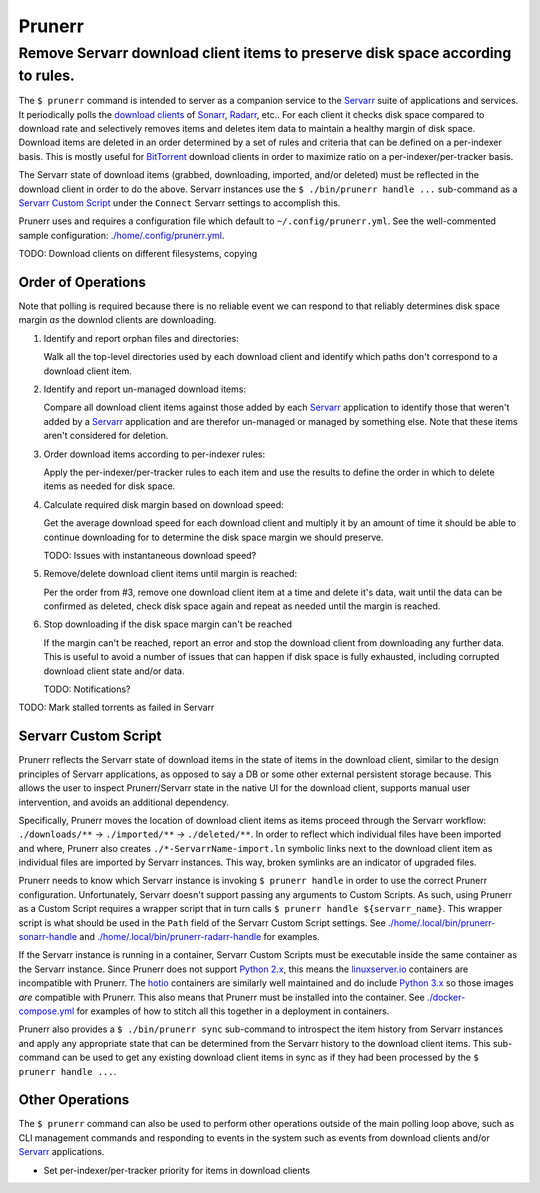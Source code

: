 #######
Prunerr
#######
Remove Servarr download client items to preserve disk space according to rules.
*******************************************************************************

The ``$ prunerr`` command is intended to server as a companion service to the `Servarr`_
suite of applications and services.  It periodically polls the `download clients`_ of
`Sonarr`_, `Radarr`_, etc..  For each client it checks disk space compared to download
rate and selectively removes items and deletes item data to maintain a healthy margin of
disk space.  Download items are deleted in an order determined by a set of rules and
criteria that can be defined on a per-indexer basis.  This is mostly useful for
`BitTorrent`_ download clients in order to maximize ratio on a per-indexer/per-tracker
basis.

The Servarr state of download items (grabbed, downloading, imported, and/or deleted)
must be reflected in the download client in order to do the above.  Servarr instances
use the ``$ ./bin/prunerr handle ...`` sub-command as a `Servarr Custom Script`_ under
the ``Connect`` Servarr settings to accomplish this.

Prunerr uses and requires a configuration file which default to
``~/.config/prunerr.yml``.  See the well-commented sample configuration:
`<./home/.config/prunerr.yml>`_.

TODO: Download clients on different filesystems, copying


*******************
Order of Operations
*******************

Note that polling is required because there is no reliable event we can respond to that
reliably determines disk space margin *as* the downlod clients are downloading.

#. Identify and report orphan files and directories:

   Walk all the top-level directories used by each download client and identify which
   paths don't correspond to a download client item.

#. Identify and report un-managed download items:

   Compare all download client items against those added by each `Servarr`_ application
   to identify those that weren't added by a `Servarr`_ application and are therefor
   un-managed or managed by something else.  Note that these items aren't considered for
   deletion.

#. Order download items according to per-indexer rules:

   Apply the per-indexer/per-tracker rules to each item and use the results to define the
   order in which to delete items as needed for disk space.

#. Calculate required disk margin based on download speed:

   Get the average download speed for each download client and multiply it by an amount
   of time it should be able to continue downloading for to determine the disk space
   margin we should preserve.

   TODO: Issues with instantaneous download speed?

#. Remove/delete download client items until margin is reached:

   Per the order from #3, remove one download client item at a time and delete it's
   data, wait until the data can be confirmed as deleted, check disk space again and
   repeat as needed until the margin is reached.

#. Stop downloading if the disk space margin can't be reached

   If the margin can't be reached, report an error and stop the download client from
   downloading any further data.  This is useful to avoid a number of issues that can
   happen if disk space is fully exhausted, including corrupted download client state
   and/or data.

   TODO: Notifications?

TODO: Mark stalled torrents as failed in Servarr

*********************
Servarr Custom Script
*********************

Prunerr reflects the Servarr state of download items in the state of items in the
download client, similar to the design principles of Servarr applications, as opposed to
say a DB or some other external persistent storage because.  This allows the user to
inspect Prunerr/Servarr state in the native UI for the download client, supports manual
user intervention, and avoids an additional dependency.

Specifically, Prunerr moves the location of download client items as items proceed
through the Servarr workflow: ``./downloads/**`` -> ``./imported/**`` ->
``./deleted/**``.  In order to reflect which individual files have been imported and
where, Prunerr also creates ``./*-ServarrName-import.ln`` symbolic links next to the
download client item as individual files are imported by Servarr instances.  This way,
broken symlinks are an indicator of upgraded files.

Prunerr needs to know which Servarr instance is invoking ``$ prunerr handle`` in order
to use the correct Prunerr configuration.  Unfortunately, Servarr doesn't support
passing any arguments to Custom Scripts.  As such, using Prunerr as a Custom Script
requires a wrapper script that in turn calls ``$ prunerr handle ${servarr_name}``.  This
wrapper script is what should be used in the ``Path`` field of the Servarr Custom Script
settings. See `<./home/.local/bin/prunerr-sonarr-handle>`_ and
`<./home/.local/bin/prunerr-radarr-handle>`_ for examples.

If the Servarr instance is running in a container, Servarr Custom Scripts must be
executable inside the same container as the Servarr instance.  Since Prunerr does not
support `Python 2.x`_, this means the `linuxserver.io`_ containers are incompatible with
Prunerr.  The `hotio`_ containers are similarly well maintained and do include `Python
3.x`_ so those images *are* compatible with Prunerr.  This also means that Prunerr must
be installed into the container.  See `<./docker-compose.yml>`_ for examples of how to
stitch all this together in a deployment in containers.

Prunerr also provides a ``$ ./bin/prunerr sync`` sub-command to introspect the item
history from Servarr instances and apply any appropriate state that can be determined
from the Servarr history to the download client items.  This sub-command can be used to
get any existing download client items in sync as if they had been processed by the
``$ prunerr handle ...``.

****************
Other Operations
****************

The ``$ prunerr`` command can also be used to perform other operations outside of the
main polling loop above, such as CLI management commands and responding to events in the
system such as events from download clients and/or `Servarr`_ applications.

- Set per-indexer/per-tracker priority for items in download clients

.. _`Python 3.x`: https://docs.python.org/3/
.. _`Python 2.x`: https://www.python.org/doc/sunset-python-2/

.. _`BitTorrent`: https://en.wikipedia.org/wiki/BitTorrent

.. _`Servarr`: https://wiki.servarr.com
.. _`Radarr`: https://wiki.servarr.com/en/radarr
.. _`Sonarr`: https://wiki.servarr.com/en/sonarr
.. _`download clients`: https://wiki.servarr.com/radarr/settings#download-clients

.. _`linuxserver.io`: https://docs.linuxserver.io/images/docker-radarr
.. _`hotio`: https://hotio.dev/containers/radarr/
